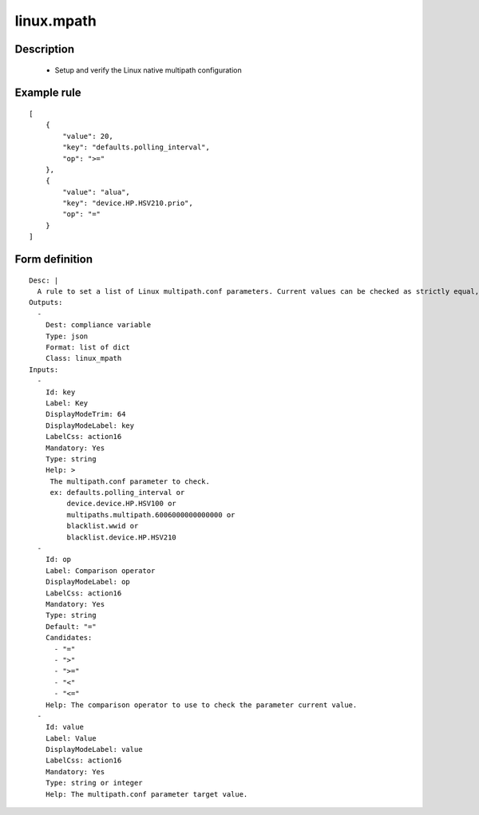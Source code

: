 linux.mpath
----


Description
===========

    * Setup and verify the Linux native multipath configuration
    

Example rule
============

::

    [
        {
            "value": 20,
            "key": "defaults.polling_interval",
            "op": ">="
        },
        {
            "value": "alua",
            "key": "device.HP.HSV210.prio",
            "op": "="
        }
    ]

Form definition
===============

::

    
    Desc: |
      A rule to set a list of Linux multipath.conf parameters. Current values can be checked as strictly equal, or superior/inferior to their target value.
    Outputs:
      -
        Dest: compliance variable
        Type: json
        Format: list of dict
        Class: linux_mpath
    Inputs:
      -
        Id: key
        Label: Key
        DisplayModeTrim: 64
        DisplayModeLabel: key
        LabelCss: action16
        Mandatory: Yes
        Type: string
        Help: >
         The multipath.conf parameter to check.
         ex: defaults.polling_interval or
             device.device.HP.HSV100 or
             multipaths.multipath.6006000000000000 or
             blacklist.wwid or
             blacklist.device.HP.HSV210
      -
        Id: op
        Label: Comparison operator
        DisplayModeLabel: op
        LabelCss: action16
        Mandatory: Yes
        Type: string
        Default: "="
        Candidates:
          - "="
          - ">"
          - ">="
          - "<"
          - "<="
        Help: The comparison operator to use to check the parameter current value.
      -
        Id: value
        Label: Value
        DisplayModeLabel: value
        LabelCss: action16
        Mandatory: Yes
        Type: string or integer
        Help: The multipath.conf parameter target value.
    
